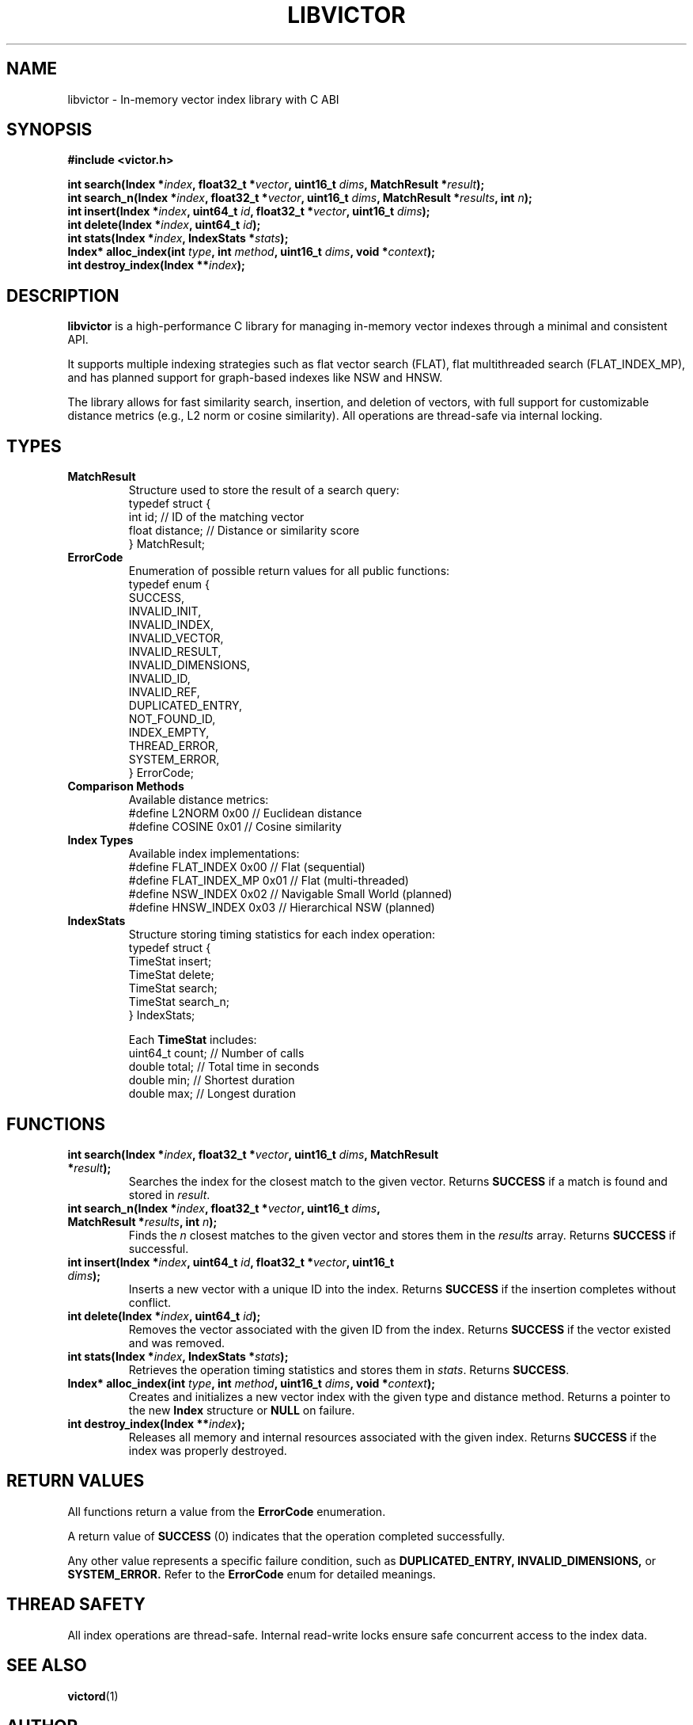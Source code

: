 .TH LIBVICTOR 3 "March 2025" "libvictor RC1" "C Library Manual"
.SH NAME
libvictor \- In-memory vector index library with C ABI

.SH SYNOPSIS
.B #include <victor.h>
.br

.BI "int search(Index *" index ", float32_t *" vector ", uint16_t " dims ", MatchResult *" result ");"
.br
.BI "int search_n(Index *" index ", float32_t *" vector ", uint16_t " dims ", MatchResult *" results ", int " n ");"
.br
.BI "int insert(Index *" index ", uint64_t " id ", float32_t *" vector ", uint16_t " dims ");"
.br
.BI "int delete(Index *" index ", uint64_t " id ");"
.br
.BI "int stats(Index *" index ", IndexStats *" stats ");"
.br
.BI "Index* alloc_index(int " type ", int " method ", uint16_t " dims ", void *" context ");"
.br
.BI "int destroy_index(Index **" index ");"

.SH DESCRIPTION
.B libvictor
is a high-performance C library for managing in-memory vector indexes through a minimal and consistent API.

It supports multiple indexing strategies such as flat vector search (FLAT), flat multithreaded search (FLAT_INDEX_MP), and has planned support for graph-based indexes like NSW and HNSW.

The library allows for fast similarity search, insertion, and deletion of vectors, with full support for customizable distance metrics (e.g., L2 norm or cosine similarity).  
All operations are thread-safe via internal locking.

.SH TYPES

.TP
.B MatchResult
Structure used to store the result of a search query:
.nf
    typedef struct {
        int id;             // ID of the matching vector
        float distance;     // Distance or similarity score
    } MatchResult;
.fi

.TP
.B ErrorCode
Enumeration of possible return values for all public functions:
.nf
    typedef enum {
        SUCCESS,
        INVALID_INIT,
        INVALID_INDEX,
        INVALID_VECTOR,
        INVALID_RESULT,
        INVALID_DIMENSIONS,
        INVALID_ID,
        INVALID_REF,
        DUPLICATED_ENTRY,
        NOT_FOUND_ID,
        INDEX_EMPTY,
        THREAD_ERROR,
        SYSTEM_ERROR,
    } ErrorCode;
.fi

.TP
.B Comparison Methods
Available distance metrics:
.nf
    #define L2NORM 0x00   // Euclidean distance
    #define COSINE 0x01   // Cosine similarity
.fi

.TP
.B Index Types
Available index implementations:
.nf
    #define FLAT_INDEX     0x00  // Flat (sequential)
    #define FLAT_INDEX_MP  0x01  // Flat (multi-threaded)
    #define NSW_INDEX      0x02  // Navigable Small World (planned)
    #define HNSW_INDEX     0x03  // Hierarchical NSW (planned)
.fi

.TP
.B IndexStats
Structure storing timing statistics for each index operation:
.nf
    typedef struct {
        TimeStat insert;
        TimeStat delete;
        TimeStat search;
        TimeStat search_n;
    } IndexStats;
.fi

Each \fBTimeStat\fR includes:
.nf
    uint64_t count;   // Number of calls
    double   total;   // Total time in seconds
    double   min;     // Shortest duration
    double   max;     // Longest duration
.fi

.SH FUNCTIONS

.TP
.BI "int search(Index *" index ", float32_t *" vector ", uint16_t " dims ", MatchResult *" result );
Searches the index for the closest match to the given vector.
Returns \fBSUCCESS\fR if a match is found and stored in \fIresult\fR.

.TP
.BI "int search_n(Index *" index ", float32_t *" vector ", uint16_t " dims ", MatchResult *" results ", int " n );
Finds the \fIn\fR closest matches to the given vector and stores them in the \fIresults\fR array.
Returns \fBSUCCESS\fR if successful.

.TP
.BI "int insert(Index *" index ", uint64_t " id ", float32_t *" vector ", uint16_t " dims );
Inserts a new vector with a unique ID into the index.
Returns \fBSUCCESS\fR if the insertion completes without conflict.

.TP
.BI "int delete(Index *" index ", uint64_t " id );
Removes the vector associated with the given ID from the index.
Returns \fBSUCCESS\fR if the vector existed and was removed.

.TP
.BI "int stats(Index *" index ", IndexStats *" stats );
Retrieves the operation timing statistics and stores them in \fIstats\fR.
Returns \fBSUCCESS\fR.

.TP
.BI "Index* alloc_index(int " type ", int " method ", uint16_t " dims ", void *" context );
Creates and initializes a new vector index with the given type and distance method.
Returns a pointer to the new \fBIndex\fR structure or \fBNULL\fR on failure.

.TP
.BI "int destroy_index(Index **" index );
Releases all memory and internal resources associated with the given index.
Returns \fBSUCCESS\fR if the index was properly destroyed.

.SH RETURN VALUES
All functions return a value from the
.B ErrorCode
enumeration.

A return value of
.B SUCCESS
(0) indicates that the operation completed successfully.

Any other value represents a specific failure condition, such as
.B DUPLICATED_ENTRY,
.B INVALID_DIMENSIONS,
or
.B SYSTEM_ERROR.
Refer to the
.B ErrorCode
enum for detailed meanings.

.SH THREAD SAFETY
All index operations are thread-safe. Internal read-write locks ensure safe concurrent access to the index data.

.SH SEE ALSO
.BR victord (1)

.SH AUTHOR
Emiliano A. Billi <emiliano.billi@gmail.com>
